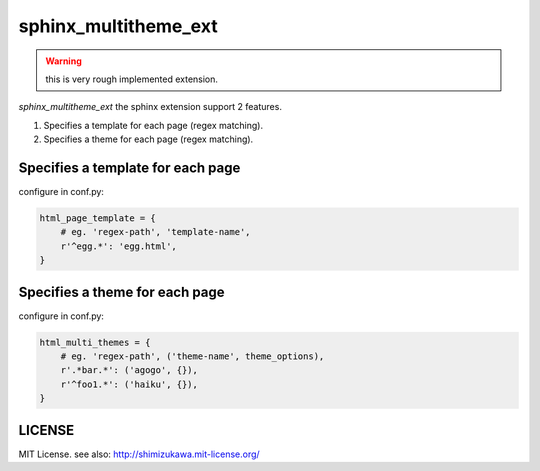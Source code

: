 ======================
sphinx_multitheme_ext
======================

.. warning:: this is very rough implemented extension.


`sphinx_multitheme_ext` the sphinx extension support 2 features.

1. Specifies a template for each page (regex matching).
2. Specifies a theme for each page (regex matching).


Specifies a template for each page
====================================

configure in conf.py:

.. code-block:: python

   html_page_template = {
       # eg. 'regex-path', 'template-name',
       r'^egg.*': 'egg.html',
   }


Specifies a theme for each page
====================================

configure in conf.py:

.. code-block:: python

   html_multi_themes = {
       # eg. 'regex-path', ('theme-name', theme_options),
       r'.*bar.*': ('agogo', {}),
       r'^foo1.*': ('haiku', {}),
   }


LICENSE
=========

MIT License. see also: http://shimizukawa.mit-license.org/

